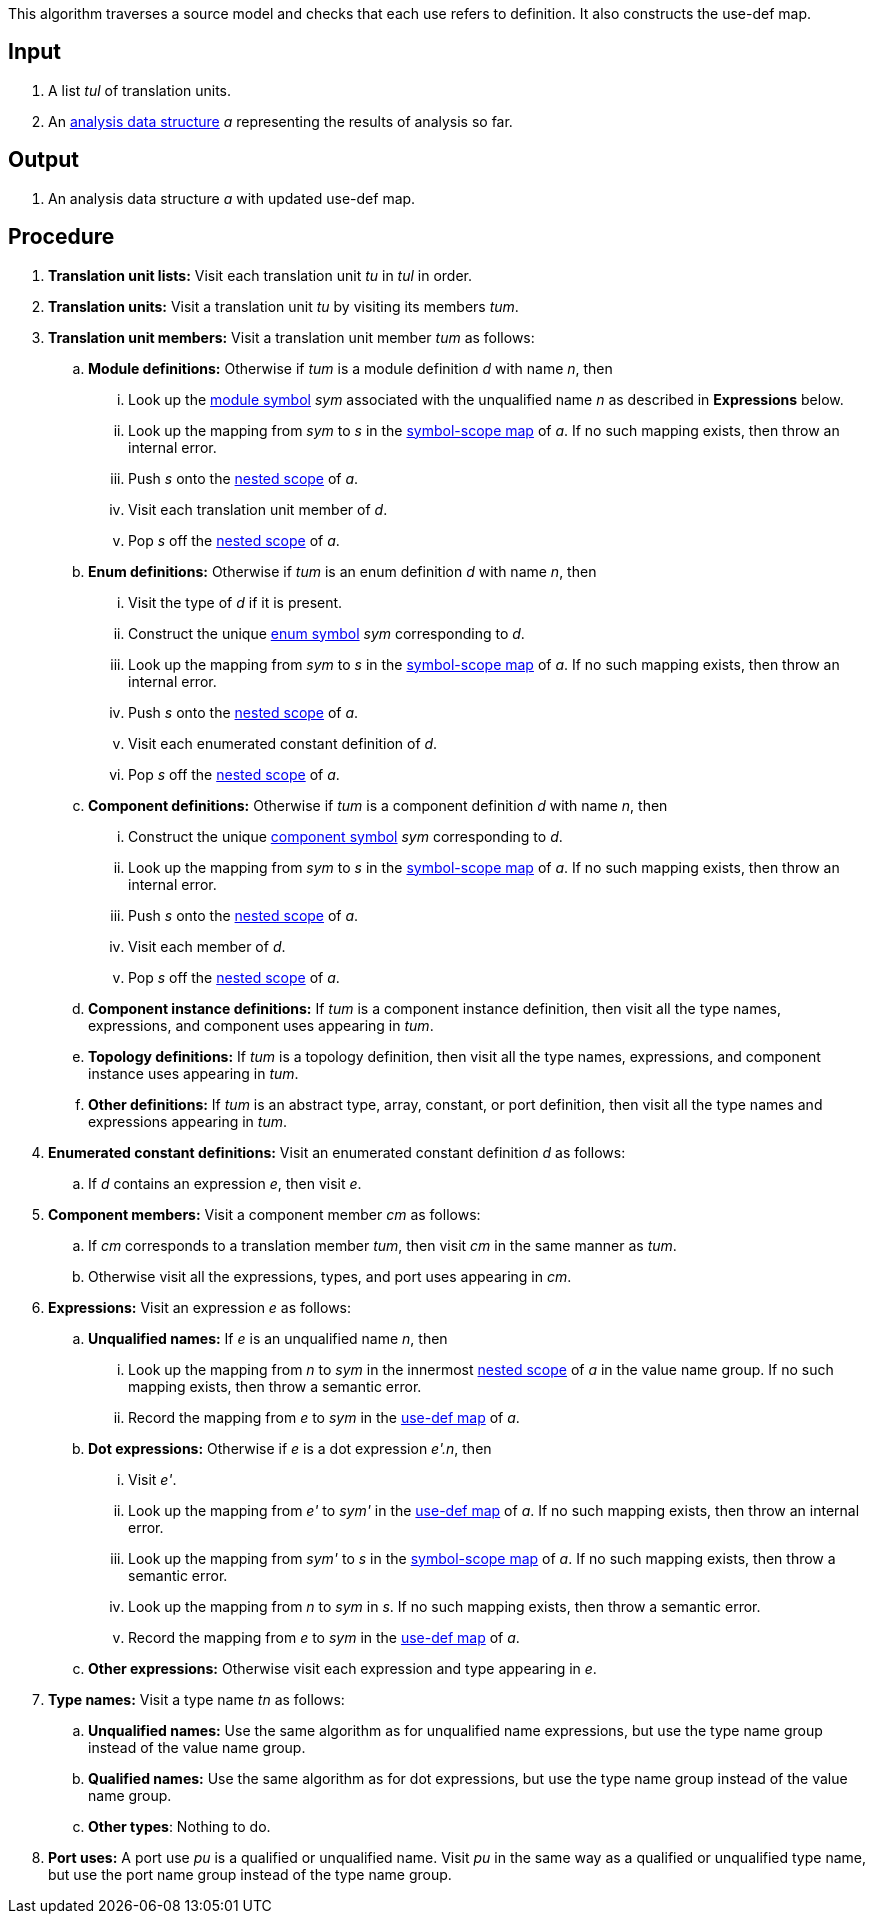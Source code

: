This algorithm traverses a source model and checks that each use
refers to definition.
It also constructs the use-def map.

== Input

. A list _tul_ of translation units.

. An 
https://github.com/nasa/fpp/wiki/Analysis-Data-Structure[analysis 
data structure] _a_
representing the results of analysis so far.

== Output

. An analysis data structure _a_ with updated use-def map.

== Procedure

. *Translation unit lists:* Visit each translation unit _tu_ in _tul_ in order.

. *Translation units:* Visit a translation unit _tu_ by visiting its members _tum_.

. *Translation unit members:* Visit a translation unit member _tum_ as follows:

.. *Module definitions:* Otherwise if _tum_ is a module definition _d_ with name _n_, then

... Look up the 
https://github.com/nasa/fpp/wiki/Analysis#data-structures[module 
symbol] _sym_ associated with the unqualified name _n_ as described in
*Expressions* below.

... Look up the mapping from _sym_ to _s_ in the
https://github.com/nasa/fpp/wiki/Analysis-Data-Structure[symbol-scope 
map] of _a_.
If no such mapping exists, then throw an internal error.

... Push _s_ onto the 
https://github.com/nasa/fpp/wiki/Analysis-Data-Structure[nested 
scope] of _a_.

... Visit each translation unit member of _d_.

... Pop _s_ off the 
https://github.com/nasa/fpp/wiki/Analysis-Data-Structure[nested 
scope] of _a_.

.. *Enum definitions:* Otherwise if _tum_ is an enum definition _d_ with name _n_, then

... Visit the type of _d_ if it is present.

... Construct the unique 
https://github.com/nasa/fpp/wiki/Analysis#data-structures[enum
symbol] _sym_ corresponding to _d_.

... Look up the mapping from _sym_ to _s_ in the
https://github.com/nasa/fpp/wiki/Analysis-Data-Structure[symbol-scope 
map] of _a_.
If no such mapping exists, then throw an internal error.

... Push _s_ onto the 
https://github.com/nasa/fpp/wiki/Analysis-Data-Structure[nested 
scope] of _a_.

... Visit each enumerated constant definition of _d_.

... Pop _s_ off the 
https://github.com/nasa/fpp/wiki/Analysis-Data-Structure[nested 
scope] of _a_.

.. *Component definitions:* Otherwise if _tum_ is a component definition _d_ 
with name _n_, then

... Construct the unique 
https://github.com/nasa/fpp/wiki/Analysis#data-structures[component
symbol] _sym_ corresponding to _d_.

... Look up the mapping from _sym_ to _s_ in the
https://github.com/nasa/fpp/wiki/Analysis-Data-Structure[symbol-scope 
map] of _a_.
If no such mapping exists, then throw an internal error.

... Push _s_ onto the 
https://github.com/nasa/fpp/wiki/Analysis-Data-Structure[nested 
scope] of _a_.

... Visit each member of _d_.

... Pop _s_ off the 
https://github.com/nasa/fpp/wiki/Analysis-Data-Structure[nested 
scope] of _a_.

.. *Component instance definitions:*
If _tum_ is a component instance definition, then
visit all the type names, expressions, and component
uses appearing in _tum_.

.. *Topology definitions:*
If _tum_ is a topology definition, then
visit all the type names, expressions, and component instance
uses appearing in _tum_.

.. *Other definitions:* 
If _tum_ is an abstract type, array,
constant, or port definition, then visit all the
type names and expressions appearing in _tum_.

. *Enumerated constant definitions:* Visit an enumerated constant definition 
_d_ as follows:

.. If _d_ contains an expression _e_, then visit _e_.

. *Component members:* Visit a component member _cm_ as follows:

.. If _cm_ corresponds to a translation member _tum_, then visit _cm_
in the same manner as _tum_.

.. Otherwise visit all the expressions, types, and port uses appearing
in _cm_.

. *Expressions:* Visit an expression _e_ as follows:

.. *Unqualified names:* If _e_ is an unqualified name _n_, then

... Look up the mapping from _n_ to _sym_ in the innermost 
https://github.com/nasa/fpp/wiki/Analysis-Data-Structure[nested 
scope] of _a_ in the value name group.
If no such mapping exists, then throw a semantic error.

... Record the mapping from _e_ to _sym_ in the
https://github.com/nasa/fpp/wiki/Analysis-Data-Structure[use-def map]
of _a_.

.. *Dot expressions:* Otherwise if _e_ is a dot expression _e'.n_, then

... Visit _e'_.

... Look up the mapping from _e'_ to _sym'_ in the 
https://github.com/nasa/fpp/wiki/Analysis-Data-Structure[use-def map]
of _a_.
If no such mapping exists, then throw an internal error.

... Look up the mapping from _sym'_ to _s_ in the 
https://github.com/nasa/fpp/wiki/Analysis-Data-Structure[symbol-scope 
map] of _a_.
If no such mapping exists, then throw a semantic error.

... Look up the mapping from _n_ to _sym_ in _s_.
If no such mapping exists, then throw a semantic error.

... Record the mapping from _e_ to _sym_ in the
https://github.com/nasa/fpp/wiki/Analysis-Data-Structure[use-def map]
of _a_.

.. *Other expressions:* Otherwise visit each expression and type appearing in 
_e_.

. *Type names:* Visit a type name _tn_ as follows:

.. *Unqualified names:* Use the same algorithm as for unqualified
name expressions, but use the type name group instead of the
value name group.

.. *Qualified names:* Use the same algorithm as for dot expressions,
but use the type name group instead of the value name group.

.. *Other types*: Nothing to do.

. *Port uses:* A port use _pu_ is a qualified or unqualified name.
Visit _pu_ in the same way as a qualified or unqualified type name,
but use the port name group instead of the type name group.
